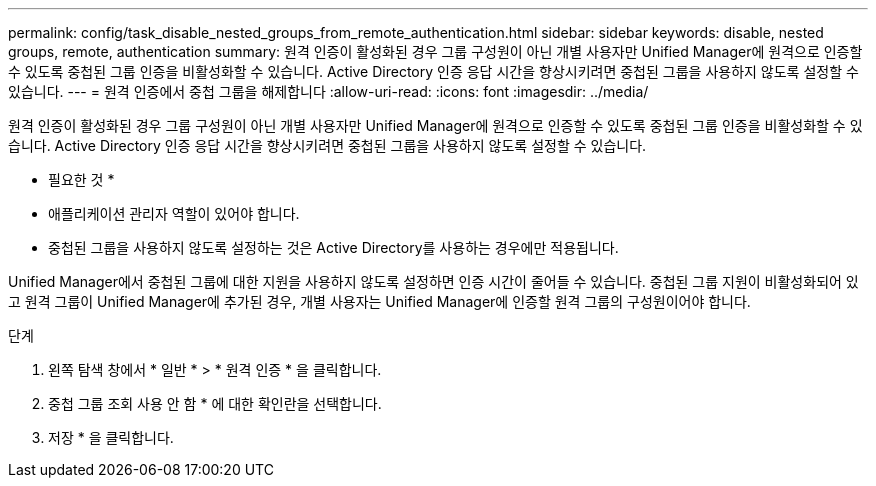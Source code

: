 ---
permalink: config/task_disable_nested_groups_from_remote_authentication.html 
sidebar: sidebar 
keywords: disable, nested groups, remote, authentication 
summary: 원격 인증이 활성화된 경우 그룹 구성원이 아닌 개별 사용자만 Unified Manager에 원격으로 인증할 수 있도록 중첩된 그룹 인증을 비활성화할 수 있습니다. Active Directory 인증 응답 시간을 향상시키려면 중첩된 그룹을 사용하지 않도록 설정할 수 있습니다. 
---
= 원격 인증에서 중첩 그룹을 해제합니다
:allow-uri-read: 
:icons: font
:imagesdir: ../media/


[role="lead"]
원격 인증이 활성화된 경우 그룹 구성원이 아닌 개별 사용자만 Unified Manager에 원격으로 인증할 수 있도록 중첩된 그룹 인증을 비활성화할 수 있습니다. Active Directory 인증 응답 시간을 향상시키려면 중첩된 그룹을 사용하지 않도록 설정할 수 있습니다.

* 필요한 것 *

* 애플리케이션 관리자 역할이 있어야 합니다.
* 중첩된 그룹을 사용하지 않도록 설정하는 것은 Active Directory를 사용하는 경우에만 적용됩니다.


Unified Manager에서 중첩된 그룹에 대한 지원을 사용하지 않도록 설정하면 인증 시간이 줄어들 수 있습니다. 중첩된 그룹 지원이 비활성화되어 있고 원격 그룹이 Unified Manager에 추가된 경우, 개별 사용자는 Unified Manager에 인증할 원격 그룹의 구성원이어야 합니다.

.단계
. 왼쪽 탐색 창에서 * 일반 * > * 원격 인증 * 을 클릭합니다.
. 중첩 그룹 조회 사용 안 함 * 에 대한 확인란을 선택합니다.
. 저장 * 을 클릭합니다.

